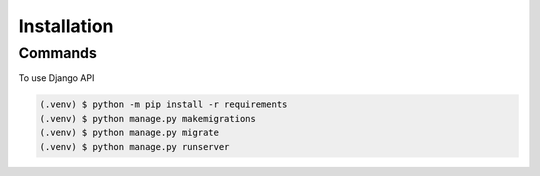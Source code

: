 Installation
=====

Commands
------

To use Django API

.. code-block:: console

   (.venv) $ python -m pip install -r requirements
   (.venv) $ python manage.py makemigrations
   (.venv) $ python manage.py migrate
   (.venv) $ python manage.py runserver